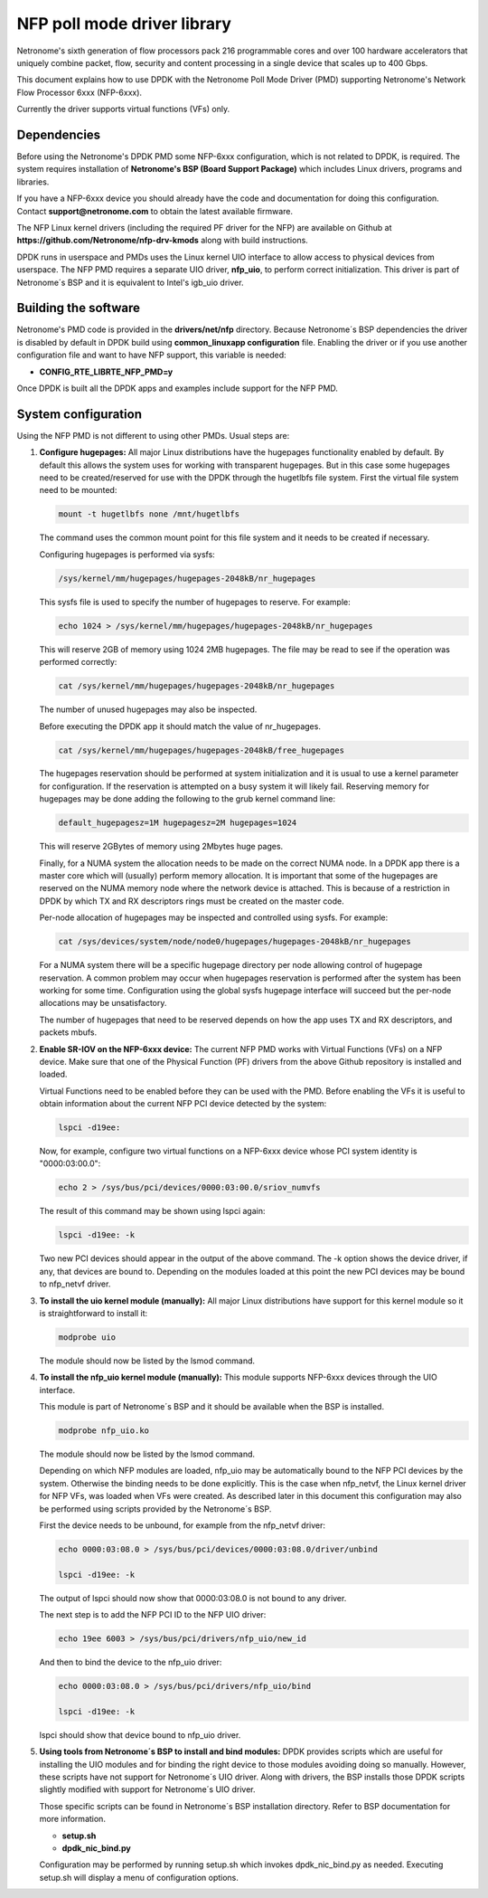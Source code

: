 ..  BSD LICENSE
    Copyright(c) 2015 Netronome Systems, Inc. All rights reserved.
    All rights reserved.

    Redistribution and use in source and binary forms, with or without
    modification, are permitted provided that the following conditions
    are met:

    * Redistributions of source code must retain the above copyright
    notice, this list of conditions and the following disclaimer.
    * Redistributions in binary form must reproduce the above copyright
    notice, this list of conditions and the following disclaimer in
    the documentation and/or other materials provided with the
    distribution.
    * Neither the name of Intel Corporation nor the names of its
    contributors may be used to endorse or promote products derived
    from this software without specific prior written permission.

    THIS SOFTWARE IS PROVIDED BY THE COPYRIGHT HOLDERS AND CONTRIBUTORS
    "AS IS" AND ANY EXPRESS OR IMPLIED WARRANTIES, INCLUDING, BUT NOT
    LIMITED TO, THE IMPLIED WARRANTIES OF MERCHANTABILITY AND FITNESS FOR
    A PARTICULAR PURPOSE ARE DISCLAIMED. IN NO EVENT SHALL THE COPYRIGHT
    OWNER OR CONTRIBUTORS BE LIABLE FOR ANY DIRECT, INDIRECT, INCIDENTAL,
    SPECIAL, EXEMPLARY, OR CONSEQUENTIAL DAMAGES (INCLUDING, BUT NOT
    LIMITED TO, PROCUREMENT OF SUBSTITUTE GOODS OR SERVICES; LOSS OF USE,
    DATA, OR PROFITS; OR BUSINESS INTERRUPTION) HOWEVER CAUSED AND ON ANY
    THEORY OF LIABILITY, WHETHER IN CONTRACT, STRICT LIABILITY, OR TORT
    (INCLUDING NEGLIGENCE OR OTHERWISE) ARISING IN ANY WAY OUT OF THE USE
    OF THIS SOFTWARE, EVEN IF ADVISED OF THE POSSIBILITY OF SUCH DAMAGE.

NFP poll mode driver library
============================

Netronome's sixth generation of flow processors pack 216 programmable
cores and over 100 hardware accelerators that uniquely combine packet,
flow, security and content processing in a single device that scales
up to 400 Gbps.

This document explains how to use DPDK with the Netronome Poll Mode
Driver (PMD) supporting Netronome's Network Flow Processor 6xxx
(NFP-6xxx).

Currently the driver supports virtual functions (VFs) only.

Dependencies
------------

Before using the Netronome's DPDK PMD some NFP-6xxx configuration,
which is not related to DPDK, is required. The system requires
installation of **Netronome's BSP (Board Support Package)** which includes
Linux drivers, programs and libraries.

If you have a NFP-6xxx device you should already have the code and
documentation for doing this configuration. Contact
**support@netronome.com** to obtain the latest available firmware.

The NFP Linux kernel drivers (including the required PF driver for the
NFP) are available on Github at
**https://github.com/Netronome/nfp-drv-kmods** along with build
instructions.

DPDK runs in userspace and PMDs uses the Linux kernel UIO interface to
allow access to physical devices from userspace. The NFP PMD requires
a separate UIO driver, **nfp_uio**, to perform correct
initialization. This driver is part of Netronome´s BSP and it is
equivalent to Intel's igb_uio driver.

Building the software
---------------------

Netronome's PMD code is provided in the **drivers/net/nfp** directory.
Because Netronome´s BSP dependencies the driver is disabled by default
in DPDK build using **common_linuxapp configuration** file. Enabling the
driver or if you use another configuration file and want to have NFP
support, this variable is needed:

- **CONFIG_RTE_LIBRTE_NFP_PMD=y**

Once DPDK is built all the DPDK apps and examples include support for
the NFP PMD.


System configuration
--------------------

Using the NFP PMD is not different to using other PMDs. Usual steps are:

#. **Configure hugepages:** All major Linux distributions have the hugepages
   functionality enabled by default. By default this allows the system uses for
   working with transparent hugepages. But in this case some hugepages need to
   be created/reserved for use with the DPDK through the hugetlbfs file system.
   First the virtual file system need to be mounted:

   .. code-block:: console

      mount -t hugetlbfs none /mnt/hugetlbfs

   The command uses the common mount point for this file system and it needs to
   be created if necessary.

   Configuring hugepages is performed via sysfs:

   .. code-block:: console

      /sys/kernel/mm/hugepages/hugepages-2048kB/nr_hugepages

   This sysfs file is used to specify the number of hugepages to reserve.
   For example:

   .. code-block:: console

      echo 1024 > /sys/kernel/mm/hugepages/hugepages-2048kB/nr_hugepages

   This will reserve 2GB of memory using 1024 2MB hugepages. The file may be
   read to see if the operation was performed correctly:

   .. code-block:: console

      cat /sys/kernel/mm/hugepages/hugepages-2048kB/nr_hugepages

   The number of unused hugepages may also be inspected.

   Before executing the DPDK app it should match the value of nr_hugepages.

   .. code-block:: console

      cat /sys/kernel/mm/hugepages/hugepages-2048kB/free_hugepages

   The hugepages reservation should be performed at system initialization and
   it is usual to use a kernel parameter for configuration. If the reservation
   is attempted on a busy system it will likely fail. Reserving memory for
   hugepages may be done adding the following to the grub kernel command line:

   .. code-block:: console

      default_hugepagesz=1M hugepagesz=2M hugepages=1024

   This will reserve 2GBytes of memory using 2Mbytes huge pages.

   Finally, for a NUMA system the allocation needs to be made on the correct
   NUMA node. In a DPDK app there is a master core which will (usually) perform
   memory allocation. It is important that some of the hugepages are reserved
   on the NUMA memory node where the network device is attached. This is because
   of a restriction in DPDK by which TX and RX descriptors rings must be created
   on the master code.

   Per-node allocation of hugepages may be inspected and controlled using sysfs.
   For example:

   .. code-block:: console

      cat /sys/devices/system/node/node0/hugepages/hugepages-2048kB/nr_hugepages

   For a NUMA system there will be a specific hugepage directory per node
   allowing control of hugepage reservation. A common problem may occur when
   hugepages reservation is performed after the system has been working for
   some time. Configuration using the global sysfs hugepage interface will
   succeed but the per-node allocations may be unsatisfactory.

   The number of hugepages that need to be reserved depends on how the app uses
   TX and RX descriptors, and packets mbufs.

#. **Enable SR-IOV on the NFP-6xxx device:** The current NFP PMD works with
   Virtual Functions (VFs) on a NFP device. Make sure that one of the Physical
   Function (PF) drivers from the above Github repository is installed and
   loaded.

   Virtual Functions need to be enabled before they can be used with the PMD.
   Before enabling the VFs it is useful to obtain information about the
   current NFP PCI device detected by the system:

   .. code-block:: console

      lspci -d19ee:

   Now, for example, configure two virtual functions on a NFP-6xxx device
   whose PCI system identity is "0000:03:00.0":

   .. code-block:: console

      echo 2 > /sys/bus/pci/devices/0000:03:00.0/sriov_numvfs

   The result of this command may be shown using lspci again:

   .. code-block:: console

      lspci -d19ee: -k

   Two new PCI devices should appear in the output of the above command. The
   -k option shows the device driver, if any, that devices are bound to.
   Depending on the modules loaded at this point the new PCI devices may be
   bound to nfp_netvf driver.

#. **To install the uio kernel module (manually):** All major Linux
   distributions have support for this kernel module so it is straightforward
   to install it:

   .. code-block:: console

      modprobe uio

   The module should now be listed by the lsmod command.

#. **To install the nfp_uio kernel module (manually):** This module supports
   NFP-6xxx devices through the UIO interface.

   This module is part of Netronome´s BSP and it should be available when the
   BSP is installed.

   .. code-block:: console

      modprobe nfp_uio.ko

   The module should now be listed by the lsmod command.

   Depending on which NFP modules are loaded, nfp_uio may be automatically
   bound to the NFP PCI devices by the system. Otherwise the binding needs
   to be done explicitly. This is the case when nfp_netvf, the Linux kernel
   driver for NFP VFs, was loaded when VFs were created. As described later
   in this document this configuration may also be performed using scripts
   provided by the Netronome´s BSP.

   First the device needs to be unbound, for example from the nfp_netvf
   driver:

   .. code-block:: console

      echo 0000:03:08.0 > /sys/bus/pci/devices/0000:03:08.0/driver/unbind

      lspci -d19ee: -k

   The output of lspci should now show that 0000:03:08.0 is not bound to
   any driver.

   The next step is to add the NFP PCI ID to the NFP UIO driver:

   .. code-block:: console

      echo 19ee 6003 > /sys/bus/pci/drivers/nfp_uio/new_id

   And then to bind the device to the nfp_uio driver:

   .. code-block:: console

      echo 0000:03:08.0 > /sys/bus/pci/drivers/nfp_uio/bind

      lspci -d19ee: -k

   lspci should show that device bound to nfp_uio driver.

#. **Using tools from Netronome´s BSP to install and bind modules:** DPDK provides
   scripts which are useful for installing the UIO modules and for binding the
   right device to those modules avoiding doing so manually. However, these scripts
   have not support for Netronome´s UIO driver. Along with drivers, the BSP installs
   those DPDK scripts slightly modified with support for Netronome´s UIO driver.

   Those specific scripts can be found in Netronome´s BSP installation directory.
   Refer to BSP documentation for more information.

   * **setup.sh**
   * **dpdk_nic_bind.py**

   Configuration may be performed by running setup.sh which invokes
   dpdk_nic_bind.py as needed. Executing setup.sh will display a menu of
   configuration options.
